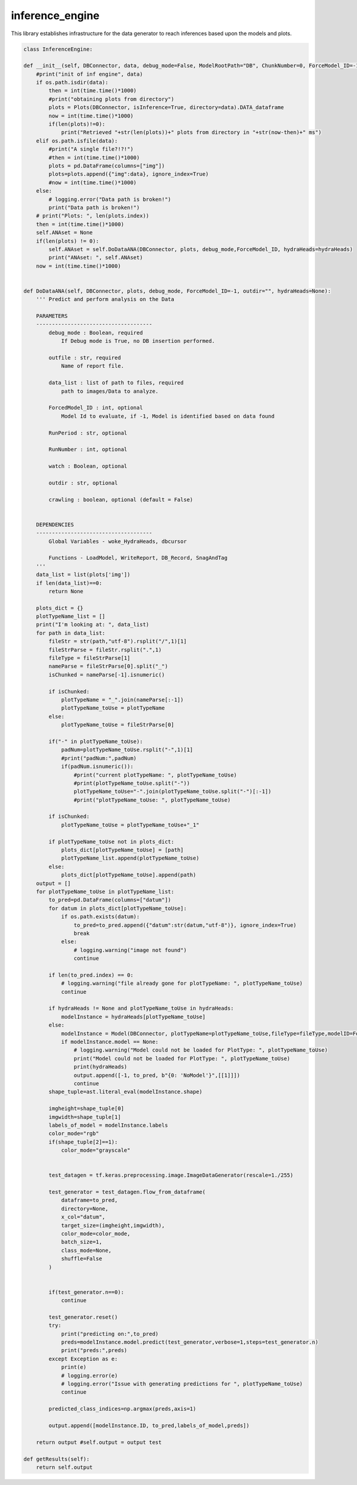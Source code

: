 inference_engine
=====================

This library establishes infrastructure for the data generator to reach inferences based upon the models and plots. 

.. code-block:: python

    class InferenceEngine:
 
    def __init__(self, DBConnector, data, debug_mode=False, ModelRootPath="DB", ChunkNumber=0, ForceModel_ID=-1, forcedPlotType=None, outfile="", hydraHeads=None):
        #print("init of inf engine", data)
        if os.path.isdir(data):
            then = int(time.time()*1000)
            #print("obtaining plots from directory")
            plots = Plots(DBConnector, isInference=True, directory=data).DATA_dataframe
            now = int(time.time()*1000)
            if(len(plots)!=0):
                print("Retrieved "+str(len(plots))+" plots from directory in "+str(now-then)+" ms")
        elif os.path.isfile(data):
            #print("A single file?!?!")
            #then = int(time.time()*1000)
            plots = pd.DataFrame(columns=["img"])
            plots=plots.append({"img":data}, ignore_index=True)
            #now = int(time.time()*1000)
        else:
            # logging.error("Data path is broken!")
            print("Data path is broken!")
        # print("Plots: ", len(plots.index))
        then = int(time.time()*1000)
        self.ANAset = None
        if(len(plots) != 0):
            self.ANAset = self.DoDataANA(DBConnector, plots, debug_mode,ForceModel_ID, hydraHeads=hydraHeads)
            print("ANAset: ", self.ANAset)
        now = int(time.time()*1000)


    def DoDataANA(self, DBConnector, plots, debug_mode, ForceModel_ID=-1, outdir="", hydraHeads=None):
        ''' Predict and perform analysis on the Data

        PARAMETERS
        -------------------------------------
            debug_mode : Boolean, required
                If Debug mode is True, no DB insertion performed.

            outfile : str, required
                Name of report file.

            data_list : list of path to files, required
                path to images/Data to analyze.

            ForcedModel_ID : int, optional
                Model Id to evaluate, if -1, Model is identified based on data found 

            RunPeriod : str, optional

            RunNumber : int, optional

            watch : Boolean, optional

            outdir : str, optional

            crawling : boolean, optional (default = False)


        DEPENDENCIES
        -------------------------------------
            Global Variables - woke_HydraHeads, dbcursor
        
            Functions - LoadModel, WriteReport, DB_Record, SnagAndTag
        '''
        data_list = list(plots['img'])
        if len(data_list)==0:
            return None
        
        plots_dict = {}
        plotTypeName_list = []
        print("I'm looking at: ", data_list)
        for path in data_list:
            fileStr = str(path,"utf-8").rsplit("/",1)[1]
            fileStrParse = fileStr.rsplit(".",1)
            fileType = fileStrParse[1]
            nameParse = fileStrParse[0].split("_")
            isChunked = nameParse[-1].isnumeric()

            if isChunked:
                plotTypeName = "_".join(nameParse[:-1])
                plotTypeName_toUse = plotTypeName
            else:
                plotTypeName_toUse = fileStrParse[0]
            
            if("-" in plotTypeName_toUse):
                padNum=plotTypeName_toUse.rsplit("-",1)[1]
                #print("padNum:",padNum)
                if(padNum.isnumeric()):
                    #print("current plotTypeName: ", plotTypeName_toUse)
                    #print(plotTypeName_toUse.split("-"))
                    plotTypeName_toUse="-".join(plotTypeName_toUse.split("-")[:-1])
                    #print("plotTypeName_toUse: ", plotTypeName_toUse)

            if isChunked:
                plotTypeName_toUse = plotTypeName_toUse+"_1"

            if plotTypeName_toUse not in plots_dict:
                plots_dict[plotTypeName_toUse] = [path]
                plotTypeName_list.append(plotTypeName_toUse)
            else:
                plots_dict[plotTypeName_toUse].append(path)
        output = []
        for plotTypeName_toUse in plotTypeName_list:
            to_pred=pd.DataFrame(columns=["datum"])
            for datum in plots_dict[plotTypeName_toUse]:
                if os.path.exists(datum):
                    to_pred=to_pred.append({"datum":str(datum,"utf-8")}, ignore_index=True)
                    break
                else:
                    # logging.warning("image not found")
                    continue
            
            if len(to_pred.index) == 0:
                # logging.warning("file already gone for plotTypeName: ", plotTypeName_toUse)
                continue

            if hydraHeads != None and plotTypeName_toUse in hydraHeads:
                modelInstance = hydraHeads[plotTypeName_toUse]
            else:
                modelInstance = Model(DBConnector, plotTypeName=plotTypeName_toUse,fileType=fileType,modelID=ForceModel_ID)
                if modelInstance.model == None:
                    # logging.warning("Model could not be loaded for PlotType: ", plotTypeName_toUse)
                    print("Model could not be loaded for PlotType: ", plotTypeName_toUse)
                    print(hydraHeads)
                    output.append([-1, to_pred, b"{0: 'NoModel'}",[[1]]])
                    continue
            shape_tuple=ast.literal_eval(modelInstance.shape)
            
            imgheight=shape_tuple[0]
            imgwidth=shape_tuple[1]
            labels_of_model = modelInstance.labels
            color_mode="rgb"
            if(shape_tuple[2]==1):
                color_mode="grayscale"

            
            test_datagen = tf.keras.preprocessing.image.ImageDataGenerator(rescale=1./255)
            
            test_generator = test_datagen.flow_from_dataframe(
                dataframe=to_pred,
                directory=None,
                x_col="datum",
                target_size=(imgheight,imgwidth),
                color_mode=color_mode,
                batch_size=1,
                class_mode=None,
                shuffle=False
            )

            
            if(test_generator.n==0):
                continue
                
            test_generator.reset()
            try:
                print("predicting on:",to_pred)
                preds=modelInstance.model.predict(test_generator,verbose=1,steps=test_generator.n)
                print("preds:",preds)
            except Exception as e:
                print(e)
                # logging.error(e)
                # logging.error("Issue with generating predictions for ", plotTypeName_toUse)
                continue

            predicted_class_indices=np.argmax(preds,axis=1)
            
            output.append([modelInstance.ID, to_pred,labels_of_model,preds])
        
        return output #self.output = output test

    def getResults(self):
        return self.output



